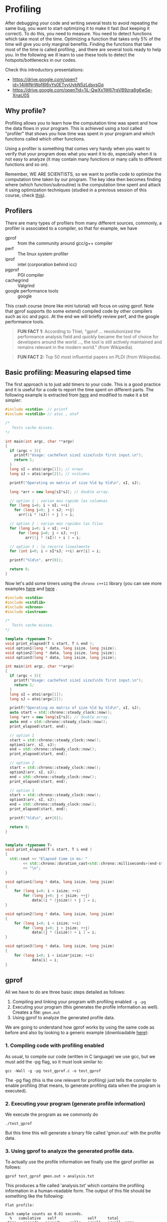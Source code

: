 #+STARTUP: overview
* Profiling
  After debugging your code and writing several tests to avoid
  repeating the same bug, you want to start optimizing it to make it
  fast (but keeping it correct). To do this, you need to measure. You
  need to detect functions which take most of the time. Optimizing a
  function that takes only 5% of the time will give you only marginal
  benefits. Finding the functions that take most of the time is called
  profiling , and there are several tools ready to help you. In the
  following we ill learn to use these tools to detect the
  hotspots/bottlenecks in our codes.

  Check this introductory presentations:
  - https://drive.google.com/open?id=14iWNrWqf8I6vYs0ETvyUybN5zLdsvsGq
  - https://drive.google.com/open?id=1iL-QwXx1W67rqVB9zra8g6wSe-XnaU0S
** Why profile?
  :PROPERTIES:
  :CUSTOM_ID: why-profile
  :END:
Profiling allows you to learn how the computation time was spent and how
the data flows in your program. This is achieved using a tool called
"profiler" that shows you how time was spent in your program and which
functions called which other functions.

Using a profiler is something that comes very handy when you want to
verify that your program does what you want it to do, especially when it
is not easy to analyze (it may contain many functions or many calls to
different functions and so on).

Remember, WE ARE SCIENTISTS, so we want to profile code to optimize the
computation time taken by our program. The key idea then becomes finding
where (which function/subroutine) is the computation time spent and
attack it using optimization techniques (studied in a previous session
of this course, check
[[https://www.dropbox.com/s/z71cz13fzce05x7/UsualOptimization.pdf][this]]).
** Profilers
  :PROPERTIES:
  :CUSTOM_ID: profilers
  :END:
There are many types of profilers from many different sources, commonly,
a profiler is associated to a compiler, so that for example, we have
- gprof ::  from the community around gcc/g++ compiler
- perf :: The linux system profiler
- iprof :: intel (corporation behind icc)
- pgprof ::  PGI compiler
- cachegrind :: Valgrind
- google performance tools :: google

This crash course (more like mini tutorial) will focus on using gprof.
Note that gprof supports (to some extend) compiled code by other
compilers such as icc and pgcc. At the end we will briefly review perf,
and the google performance tools.

#+begin_quote
  *FUN FACT 1:* According to Thiel, "gprof ... revolutionized the performance
  analysis field and quickly became the tool of choice for developers around the
  world ..., the tool is still actively maintained and remains relevant in the
  modern world." (from Wikipedia).
#+end_quote

#+begin_quote
  *FUN FACT 2:* Top 50 most influential papers on PLDI (from Wikipedia).
#+end_quote


** Basic profiling: Measuring elapsed time
The first approach is to just add timers to your code. This is a
good practice and it is useful for a code to report the time spent
on different parts. The following example is extracted from
[[https://github.com/thehackerwithin/PyTrieste/tree/master/valgrind][here]] and modified to make it a bit simpler:
#+begin_src cpp :tangle cache.cpp
#include <cstdio>  // printf
#include <cstdlib> // atoi , atof

/*
   Tests cache misses.
,*/

int main(int argc, char **argv)
{
  if (argc < 3){
    printf("Usage: cacheTest sizeI sizeJ\nIn first input.\n");
    return 1;
  }
  long sI = atoi(argv[1]); // nrows
  long sJ = atoi(argv[2]); // ncolumns

  printf("Operating on matrix of size %ld by %ld\n", sI, sJ);

  long *arr = new long[sI*sJ]; // double array.

  // option 1 : varian mas rapido las columnas
  for (long i=0; i < sI; ++i)
    for (long j=0; j < sJ; ++j)
      arr[(i * (sJ)) + j ] = i;
  
  // option 2 : varian mas rapidos las filas
  for (long i=0; i < sI; ++i)
      for (long j=0; j < sJ; ++j)
         arr[(j * (sI)) + i ] = i;

  // option 3 : lo recorre linealmente
  for (int i=0; i < sI*sJ; ++i) arr[i] = i;

  printf("%ld\n", arr[0]);
  
  return 0;
}
  
#+end_src
Now let's add some timers using the =chrono c++11= library (you can
see more examples [[https://www.techiedelight.com/measure-elapsed-time-program-chrono-library/][here]] and [[https://en.cppreference.com/w/cpp/chrono/duration][here]] .

#+begin_src cpp :tangle cache_chrono.cpp
#include <cstdio>
#include <cstdlib>
#include <chrono>
#include <iostream>

/*
   Tests cache misses.
,*/

template <typename T>
void print_elapsed(T & start, T & end );
void option1(long * data, long isize, long jsize);
void option2(long * data, long isize, long jsize);
void option3(long * data, long isize, long jsize);

int main(int argc, char **argv)
{
  if (argc < 3){
    printf("Usage: cacheTest sizeI sizeJ\nIn first input.\n");
    return 1;
  }
  long sI = atoi(argv[1]);
  long sJ = atoi(argv[2]);

  printf("Operating on matrix of size %ld by %ld\n", sI, sJ);
  auto start = std::chrono::steady_clock::now();
  long *arr = new long[sI*sJ]; // double array.
  auto end = std::chrono::steady_clock::now();
  print_elapsed(start, end);
  
  // option 1
  start = std::chrono::steady_clock::now();
  option1(arr, sI, sJ);
  end = std::chrono::steady_clock::now();
  print_elapsed(start, end);
  
  // option 2
  start = std::chrono::steady_clock::now();
  option2(arr, sI, sJ);
  end = std::chrono::steady_clock::now();
  print_elapsed(start, end);

  // option 3
  start = std::chrono::steady_clock::now();
  option3(arr, sI, sJ);
  end = std::chrono::steady_clock::now();
  print_elapsed(start, end);

  printf("%ld\n", arr[0]);
  
  return 0;
}
  

template <typename T>
void print_elapsed(T & start, T & end )
{
  std::cout << "Elapsed time in ms: "
	    << std::chrono::duration_cast<std::chrono::milliseconds>(end-start).count()
	    << "\n";
}

void option1(long * data, long isize, long jsize)
{
    for (long i=0; i < isize; ++i)
        for (long j=0; j < jsize; ++j)
            data[(i * (jsize)) + j ] = i;
}

void option2(long * data, long isize, long jsize)
{
    for (long i=0; i < isize; ++i)
        for (long j=0; j < jsize; ++j)
            data[(j * (isize)) + i ] = i;
}

void option3(long * data, long isize, long jsize)
{
    for (long i=0; i < isize*jsize; ++i)
            data[i] = i;
}
   #+end_src
  
** gprof
All we have to do are three basic steps detailed as follows:

1. Compiling and linking your program with profiling enabled ~-g -pg~
2. Executing your program (this generates the profile information as
   well). Creates a file: =gmon.out=
3. Using gprof to analyze the generated profile data.

We are going to understand how gprof works by using the same code as before and
also by looking to a generic example (downloadable [[https://bitbucket.org/iluvatar/scientific-computing-part-01/raw/ee153ad705f82992dcfe363ef7ca377e4478379a/profiling/test_gprof.c][here]]):

*** 1. Compiling code with profiling enabled
   :PROPERTIES:
   :CUSTOM_ID: compiling-code-with-profiling-enabled
   :END:
As usual, to compile our code (written in C language) we use gcc, but we
must add the -pg flag, so it must look similar to:

#+begin_src shell
  gcc -Wall -g -pg test_gprof.c -o test_gprof
#+end_src

The -pg flag (this is the one relevant for profiling) just tells the
compiler to enable profiling (that means, to generate profiling data
when the program is executed).

*** 2. Executing your program (generate profile information)
   :PROPERTIES:
   :CUSTOM_ID: executing-your-program-generate-profile-information
   :END:
We execute the program as we commonly do

#+begin_example
  ./test_gprof
#+end_example

But this time this will generate a binary file called 'gmon.out' with
the profile data.

*** 3. Using gprof to analyze the generated profile data.
   :PROPERTIES:
   :CUSTOM_ID: using-gprof-to-analyze-the-generated-profile-data.
   :END:
To actually use the profile information we finally use the gprof
profiler as follows:

#+begin_example
  gprof test_gprof gmon.out > analysis.txt
#+end_example

This produces a file called 'analysis.txt' which contains the profiling
information in a human-readable form. The output of this file should be
something like the following:

#+begin_example
  Flat profile:

  Each sample counts as 0.01 seconds.
    %   cumulative   self              self     total
   time   seconds   seconds    calls   s/call   s/call  name
   39.64      9.43     9.43        1     9.43    16.79  func1
   30.89     16.79     7.35        1     7.35     7.35  new_func1
   30.46     24.04     7.25        1     7.25     7.25  func2
    0.13     24.07     0.03                             main

   %         the percentage of the total running time of the
  time       program used by this function.

  cumulative a running sum of the number of seconds accounted
   seconds   for by this function and those listed above it.

   self      the number of seconds accounted for by this
  seconds    function alone.  This is the major sort for this
             listing.

  calls      the number of times this function was invoked, if
             this function is profiled, else blank.

   self      the average number of milliseconds spent in this
  ms/call    function per call, if this function is profiled,
         else blank.

   total     the average number of milliseconds spent in this
  ms/call    function and its descendents per call, if this
         function is profiled, else blank.

  name       the name of the function.  This is the minor sort
             for this listing. The index shows the location of
         the function in the gprof listing. If the index is
         in parenthesis it shows where it would appear in
         the gprof listing if it were to be printed.
  
               Call graph (explanation follows)


  granularity: each sample hit covers 2 byte(s) for 0.04% of 24.07 seconds

  index % time    self  children    called     name
                                                   <spontaneous>
  [1]    100.0    0.03   24.04                 main [1]
                  9.43    7.35       1/1           func1 [2]
                  7.25    0.00       1/1           func2 [4]
  -----------------------------------------------
                  9.43    7.35       1/1           main [1]
  [2]     69.7    9.43    7.35       1         func1 [2]
                  7.35    0.00       1/1           new_func1 [3]
  -----------------------------------------------
                  7.35    0.00       1/1           func1 [2]
  [3]     30.5    7.35    0.00       1         new_func1 [3]
  -----------------------------------------------
                  7.25    0.00       1/1           main [1]
  [4]     30.1    7.25    0.00       1         func2 [4]
  -----------------------------------------------

   This table describes the call tree of the program, and was sorted by
   the total amount of time spent in each function and its children.

   Each entry in this table consists of several lines.  The line with the
   index number at the left hand margin lists the current function.
   The lines above it list the functions that called this function,
   and the lines below it list the functions this one called.
   This line lists:
       index  A unique number given to each element of the table.
          Index numbers are sorted numerically.
          The index number is printed next to every function name so
          it is easier to look up where the function is in the table.

       % time This is the percentage of the `total' time that was spent
          in this function and its children.  Note that due to
          different viewpoints, functions excluded by options, etc,
          these numbers will NOT add up to 100%.

       self   This is the total amount of time spent in this function.

       children   This is the total amount of time propagated into this
          function by its children.

       called This is the number of times the function was called.
          If the function called itself recursively, the number
          only includes non-recursive calls, and is followed by
          a `+' and the number of recursive calls.

       name   The name of the current function.  The index number is
          printed after it.  If the function is a member of a
          cycle, the cycle number is printed between the
          function's name and the index number.


   For the function's parents, the fields have the following meanings:

       self   This is the amount of time that was propagated directly
          from the function into this parent.

       children   This is the amount of time that was propagated from
          the function's children into this parent.

       called This is the number of times this parent called the
          function `/' the total number of times the function
          was called.  Recursive calls to the function are not
          included in the number after the `/'.

       name   This is the name of the parent.  The parent's index
          number is printed after it.  If the parent is a
          member of a cycle, the cycle number is printed between
          the name and the index number.

   If the parents of the function cannot be determined, the word
   `<spontaneous>' is printed in the `name' field, and all the other
   fields are blank.

   For the function's children, the fields have the following meanings:

       self   This is the amount of time that was propagated directly
          from the child into the function.

       children   This is the amount of time that was propagated from the
          child's children to the function.

       called This is the number of times the function called
          this child `/' the total number of times the child
          was called.  Recursive calls by the child are not
          listed in the number after the `/'.

       name   This is the name of the child.  The child's index
          number is printed after it.  If the child is a
          member of a cycle, the cycle number is printed
          between the name and the index number.

   If there are any cycles (circles) in the call graph, there is an
   entry for the cycle-as-a-whole.  This entry shows who called the
   cycle (as parents) and the members of the cycle (as children.)
   The `+' recursive calls entry shows the number of function calls that
   were internal to the cycle, and the calls entry for each member shows,
   for that member, how many times it was called from other members of
   the cycle.

  
  Index by function name

     [2] func1                   [1] main
     [4] func2                   [3] new_func1
#+end_example

The output has two sections: >*Flat profile:* The flat profile shows the
total amount of time your program spent executing each function.

#+begin_quote
  *Call graph:* The call graph shows how much time was spent in each
  function and its children.
#+end_quote
** perf
Perf is a hardware counter available on linux platforms.
Its use is very simple: For a profile summary just run
#+begin_example
  $ perf stat ./a.out > profile_summary
#+end_example

For gprof-like info, use
#+begin_example
  $ perf record ./a.out ; perf report
#+end_example

*** Hotstop: Gui for perf
https://github.com/KDAB/hotspot
Install with a flatpack: Download it, make it executable, run.
    
** Profiling with valgrind: cachegrind and callgrind
Valgrind allows not only to debug a code but also to profile
it. Here we will see how to use cachegrind, to check for cache
misses, and callgrind, for a calling graph much like tools like
perf and gprof.

*** Cache checker : cachegrind
  :PROPERTIES:
  :CUSTOM_ID: cache-checker-cachegrind
  :END:

#+begin_quote
  From [[http://valgrind.org/docs/manual/cg-manual.html#cg-manual.overview][cachegrind]] : Cachegrind simulates how your program interacts with a
  machine's cache hierarchy and (optionally) branch predictor. It simulates a
  machine with independent first-level instruction and data caches (I1 and D1),
  backed by a unified second-level cache (L2). This exactly matches the
  configuration of many modern machines.
#+end_quote

#+begin_quote
  However, some modern machines have three levels of cache. For these
  machines (in the cases where Cachegrind can auto-detect the cache
  configuration) Cachegrind simulates the first-level and third-level
  caches. The reason for this choice is that the L3 cache has the most
  influence on runtime, as it masks accesses to main memory.
  Furthermore, the L1 caches often have low associativity, so simulating
  them can detect cases where the code interacts badly with this cache
  (eg. traversing a matrix column-wise with the row length being a power
  of 2).
#+end_quote

#+begin_quote
  Therefore, Cachegrind always refers to the I1, D1 and LL (last-level)
  caches.
#+end_quote

To use cachegrind, you will need to invoke valgrind as
#+begin_example
  valgrind --tool=cachegrind prog args
#+end_example
Take into account that execution will be (possibly very) slow.

Typical output:

#+begin_example
  ==31751== I   refs:      27,742,716
  ==31751== I1  misses:           276
  ==31751== LLi misses:           275
  ==31751== I1  miss rate:        0.0%
  ==31751== LLi miss rate:        0.0%
  ==31751==
  ==31751== D   refs:      15,430,290  (10,955,517 rd + 4,474,773 wr)
  ==31751== D1  misses:        41,185  (    21,905 rd +    19,280 wr)
  ==31751== LLd misses:        23,085  (     3,987 rd +    19,098 wr)
  ==31751== D1  miss rate:        0.2% (       0.1%   +       0.4%)
  ==31751== LLd miss rate:        0.1% (       0.0%   +       0.4%)
  ==31751==
  ==31751== LL misses:         23,360  (     4,262 rd +    19,098 wr)
  ==31751== LL miss rate:         0.0% (       0.0%   +       0.4%)
#+end_example

The output and more info will be written to =cachegrind.out.<pid>=,
where pid is the PID of the process. You can open that file with
valkyrie for better analysis.

The tool =cg_annonate= allows you postprocess better the file
=cachegrind.out.<pid>=.

Compile the file cacheTest.cc,

#+begin_example
  $ g++ -g cacheTest.cc -o cacheTest
#+end_example

Now run valgrind on it, with cache checker

#+begin_example
  $ valgrind --tool=cachegrind ./cacheTest 0 1000 100000
#+end_example

Now let's check the cache-misses per line of source code:

#+begin_example
  cg_annotate --auto=yes cachegrind.out.PID
#+end_example

where you have to change =PID= by the actual PID in your results.

Fix the code.

**** More cache examples
   :PROPERTIES:
   :CUSTOM_ID: more-cache-examples
   :END:
Please open the file =cache.cpp= which is inside the directory valgrind.
Read it. Comment the line

#+begin_example
  std::sort(data, data + arraySize);
#+end_example

Compile the program and run it, measuring the execution time (if you
wish, you can use optimization):

#+begin_example
  $ g++ -g cache.cpp -o cache.x
  $ time ./cache.x
#+end_example

The output will be something like

#+begin_example
  26.6758
  sum = 312426300000

  real    0m32.272s
  user    0m26.560s
  sys 0m0.122s
#+end_example

Now uncomment the same line, re-compile and re-run. You will get
something like

#+begin_example
  5.37881
  sum = 312426300000

  real    0m6.180s
  user    0m5.360s
  sys 0m0.026s
#+end_example

The difference is big. You can verify that this happens even with
compiler optimisations enabled. What it is going on here?

Try to figure out an explanation before continuing.

Now let's use valgrind to track the problem. Run the code (with the sort
line commented) with cachegrind:

#+begin_example
  $ valgrind --tool=cachegrind ./a.out
#+end_example

And now let's annotate the code (remember to change PID for your actual
number):

#+begin_example
  cg_annonate --auto=yes cachegrind.out.PID
#+end_example

We can see that we have something similar to
[[http://goo.gl/gVwlj][stackoverflow analysis]]

Understand why.

*** Callgrind
Now, we are using valgrind to get a calling
profile by using the tool ~callgrind~. It is done as follows: Use
the same programa as in other modules. First, compile with debugging
enabled, something like
   #+BEGIN_SRC shell :exports code
gcc -g -ggdb name.c -o name.x 
   #+END_SRC
   and now execute with valgrind as 
   #+BEGIN_SRC shell
valgrind --tool=callgrind name.x [possible options]
   #+END_SRC
   Results will be stored on the files ~callgrind.out.PID~, where ~PID~
   is the process identifier. 

   You can read the previous file with a text editor, by using the instructions 
   #+BEGIN_SRC shell
callgrind_annotate --auto=yes callgrind.out.PID
   #+END_SRC
   and you can also use the tool KCachegrind,
   #+BEGIN_SRC shell
kcachegrind callgrind.out.PID
   #+END_SRC
   (*do not forget to replace PID by the actual number*). The first
   view presents the list of the profiled functions. If you click on a
   function, other views appear with more info, as callers, calling
   map, source code, etc.

   /NOTE/: If you want to see correct function names, you can use the
   command
   #+BEGIN_SRC shell
valgrind --tool=callgrind --dump-instr=yes --collect-jumps=yes ./program program_parameters
   #+END_SRC
  
   Please run and use callgrind to study the previous programs and also
   a program using eigen library. In the later, it is easy to profile?
** Google Performance Tools
See [[https://github.com/gperftools/gperftools]]

From [[http://code.google.com/p/gperftools/?redir=1][Google performance tools]] : These tools are for use by developers so that
they can create more robust applications. Especially of use to those developing
multi-threaded applications in C++ with templates. Includes TCMalloc,
heap-checker, heap-profiler and cpu-profiler.

In brief:

#+begin_example
  TC Malloc:

  gcc [...] -ltcmalloc
  Heap Checker:

  gcc [...] -o myprogram -ltcmalloc
  HEAPCHECK=normal ./myprogram
  Heap Profiler:

  gcc [...] -o myprogram -ltcmalloc
  HEAPPROFILE=/tmp/netheap ./myprogram
  Cpu Profiler:

  gcc [...] -o myprogram -lprofiler
  CPUPROFILE=/tmp/profile ./myprogram
#+end_example

Basically, when ypu compile, you link with the required library. Then,
you can generate a callgraph with profiler info. Try to install the
google performance tool on your home and test them with the previous
codes. Please review the detailed info for each tool: for example, for
the cpu profiler, check
[[http://google-perftools.googlecode.com/svn/trunk/doc/cpuprofile.html][Cpu
profiler info]]




** Exercises
  :PROPERTIES:
  :CUSTOM_ID: exercises
  :END:

1. Take [[https://bitbucket.org/iluvatar/scientific-computing-part-01/raw/9e1e2822cf7a6012b56708294eda1a5d3e0553b1/optimization/cache_lines.c][this code]] and modify it (separate its behaviour into functions) to be
   able to profile it.
2. Download [[https://bitbucket.org/iluvatar/scientific-computing-part-01/downloads/CodigosIvan.zip][this codes]], run , and optimize them.
3. Experiment: Take [[https://www.dropbox.com/s/qpphj2vzizzr7cl/oscilador.cpp][this code]], profile it and try to optimize it in any way.

